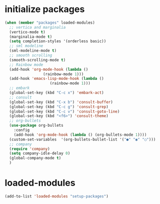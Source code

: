 * initialize packages
#+begin_src emacs-lisp
  (when (member "packages" loaded-modules)
    ;; vertica and marginalia
    (vertico-mode t)
    (marginalia-mode t)
    (setq completion-styles '(orderless basic))
    ;; sml modeline
    (sml-modeline-mode t)
    ;; smooth scrolling
    (smooth-scrolling-mode t)
    ;; Rainbow mode
    (add-hook 'org-mode-hook (lambda () 
			       (rainbow-mode 1)))
    (add-hook 'emacs-lisp-mode-hook (lambda () 
				      (rainbow-mode 1)))
    ;; embark
    (global-set-key (kbd "C-c x") 'embark-act)
    ;; consult
    (global-set-key (kbd "C-x b") 'consult-buffer)
    (global-set-key (kbd "C-c g") 'consult-grep)
    (global-set-key (kbd "C-c v") 'consult-goto-line)
    (global-set-key (kbd "<f6>") 'consult-theme)
    ;; org-bullets
    (use-package org-bullets
      :config
      (add-hook 'org-mode-hook (lambda () (org-bullets-mode 1))))
    (custom-set-variables  '(org-bullets-bullet-list '("●" "◉" "○")))
    ;; company
    (require 'company)
    (setq company-idle-delay 0)
    (global-company-mode t)
    )
#+end_src
* loaded-modules
#+begin_src emacs-lisp
  (add-to-list 'loaded-modules "setup-packages")
#+end_src
